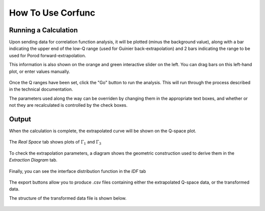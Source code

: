 .. _corfunc-how-to:

How To Use Corfunc
==================

Running a Calculation
---------------------

Upon sending data for correlation function analysis, it will be plotted (minus
the background value), along with a bar indicating the upper end of the
low-Q range (used for Guinier back-extrapolation) and 2 bars indicating
the range to be used for Porod forward-extrapolation.

This information is also shown on the orange and green interactive slider on the left.
You can drag bars on this left-hand plot, or enter values manually.

.. figure:: tutorial_data_loaded.png
   :align: center

Once the Q ranges have been set, click the "Go" button to run the analysis.
This will run through the process described in the technical documentation.

The parameters used along the way can be overriden by changing them in the appropriate text boxes,
and whether or not they are recalculated is controlled by the check boxes.

Output
------

When the calculation is complete, the extrapolated curve will be shown on the Q-space plot.

 .. figure:: tutorial_after_go.png
    :align: center

The `Real Space` tab shows plots of :math:`\Gamma_1` and :math:`\Gamma_3`

 .. figure:: tutorial_real_space.png
    :align: center

To check the extrapolation parameters, a diagram shows the geometric construction used to
derive them in the `Extraction Diagram` tab.

 .. figure:: tutorial_extraction.png
    :align: center

Finally, you can see the interface distribution function in the `IDF` tab

 .. figure:: tutorial_idf.png
    :align: center

The export buttons allow you to produce .csv files containing either the extrapolated
Q-space data, or the transformed data.

The structure of the transformed data file is shown below.

 .. figure:: tutorial_export_data.png
    :align: center


